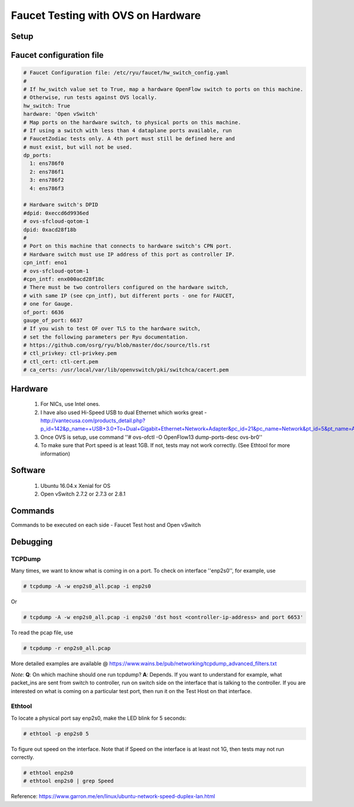 Faucet Testing with OVS on Hardware
===================================

Setup
-----

.. image:: faucet_ovs_test.png

Faucet configuration file
-------------------------

.. code:: yaml

  # Faucet Configuration file: /etc/ryu/faucet/hw_switch_config.yaml
  #
  # If hw_switch value set to True, map a hardware OpenFlow switch to ports on this machine.
  # Otherwise, run tests against OVS locally.
  hw_switch: True
  hardware: 'Open vSwitch'
  # Map ports on the hardware switch, to physical ports on this machine.
  # If using a switch with less than 4 dataplane ports available, run
  # FaucetZodiac tests only. A 4th port must still be defined here and
  # must exist, but will not be used.
  dp_ports:
    1: ens786f0
    2: ens786f1
    3: ens786f2
    4: ens786f3

  # Hardware switch's DPID
  #dpid: 0xeccd6d9936ed
  # ovs-sfcloud-qotom-1
  dpid: 0xacd28f18b
  #
  # Port on this machine that connects to hardware switch's CPN port.
  # Hardware switch must use IP address of this port as controller IP.
  cpn_intf: eno1
  # ovs-sfcloud-qotom-1
  #cpn_intf: enx000acd28f18c
  # There must be two controllers configured on the hardware switch,
  # with same IP (see cpn_intf), but different ports - one for FAUCET,
  # one for Gauge.
  of_port: 6636
  gauge_of_port: 6637
  # If you wish to test OF over TLS to the hardware switch,
  # set the following parameters per Ryu documentation.
  # https://github.com/osrg/ryu/blob/master/doc/source/tls.rst
  # ctl_privkey: ctl-privkey.pem
  # ctl_cert: ctl-cert.pem
  # ca_certs: /usr/local/var/lib/openvswitch/pki/switchca/cacert.pem

Hardware
--------

  #. For NICs, use Intel ones.
  #. I have also used Hi-Speed USB to dual Ethernet which works great - http://vantecusa.com/products_detail.php?p_id=142&p_name=+USB+3.0+To+Dual+Gigabit+Ethernet+Network+Adapter&pc_id=21&pc_name=Network&pt_id=5&pt_name=Accessories
  #. Once OVS is setup, use command ''# ovs-ofctl -O OpenFlow13 dump-ports-desc ovs-br0''
  #. To make sure that Port speed is at least 1GB.  If not, tests may not work correctly. (See Ethtool for more information)

Software
--------

  #. Ubuntu 16.04.x Xenial for OS
  #. Open vSwitch 2.7.2 or 2.7.3 or 2.8.1

Commands
--------
Commands to be executed on each side - Faucet Test host and Open vSwitch

.. raw:: html

    <embed>
      <table border=1 width=100% align=left>
        <tbody valign=top>
          <tr>
            <td width=50%><b>Faucet Test Host</b></td>
            <td width=50%><b>Open vSwitch</b></td>
          </tr>
          <tr>
            <td width=50%>
              <p>Login as root on the Ubuntu system (16.04 used)</p>
              <pre>
      # mkdir -p /usr/local/src/
      # mkdir -p /etc/ryu/faucet/
      # cd /usr/local/src/
      # git clone https://github.com/faucetsdn/faucet.git
      # cd faucet
      # ip a
      1: lo: &lt;LOOPBACK,UP,LOWER_UP&gt; mtu 65536 qdisc noqueue state UNKNOWN group default qlen 1000
      link/loopback 00:00:00:00:00:00 brd 00:00:00:00:00:00
      inet 127.0.0.1/8 scope host lo
      valid_lft forever preferred_lft forever
      inet6 ::1/128 scope host
      valid_lft forever preferred_lft forever
      2: ens786f0: &lt;BROADCAST,MULTICAST,UP,LOWER_UP&gt; mtu 1500 qdisc mq state UP group default qlen 1000
      link/ether b4:96:91:00:88:a4 brd ff:ff:ff:ff:ff:ff
      inet6 fe80::b696:91ff:fe00:88a4/64 scope link
      valid_lft forever preferred_lft forever
      3: ens786f1: &lt;BROADCAST,MULTICAST,UP,LOWER_UP&gt; mtu 1500 qdisc mq state UP group default qlen 1000
      link/ether b4:96:91:00:88:a5 brd ff:ff:ff:ff:ff:ff
      inet6 fe80::b696:91ff:fe00:88a5/64 scope link
      valid_lft forever preferred_lft forever
      4: ens786f2: &lt;BROADCAST,MULTICAST,UP,LOWER_UP&gt; mtu 1500 qdisc mq state UP group default qlen 1000
      link/ether b4:96:91:00:88:a6 brd ff:ff:ff:ff:ff:ff
      inet6 fe80::b696:91ff:fe00:88a6/64 scope link
      valid_lft forever preferred_lft forever
      5: ens786f3: &lt;BROADCAST,MULTICAST,UP,LOWER_UP&gt; mtu 1500 qdisc mq state UP group default qlen 1000
      link/ether b4:96:91:00:88:a7 brd ff:ff:ff:ff:ff:ff
      inet6 fe80::b696:91ff:fe00:88a7/64 scope link
      valid_lft forever preferred_lft forever
      6: ens802f0: &lt;BROADCAST,MULTICAST&gt; mtu 1500 qdisc noop state DOWN group default qlen 1000
      link/ether 68:05:ca:3b:14:50 brd ff:ff:ff:ff:ff:ff
      7: ens787f0: &lt;NO-CARRIER,BROADCAST,MULTICAST,UP&gt; mtu 1500 qdisc mq state DOWN group default qlen 1000
      link/ether a0:36:9f:d5:64:18 brd ff:ff:ff:ff:ff:ff
      8: ens787f1: &lt;NO-CARRIER,BROADCAST,MULTICAST,UP&gt; mtu 1500 qdisc mq state DOWN group default qlen 1000
      link/ether a0:36:9f:d5:64:19 brd ff:ff:ff:ff:ff:ff
      9: ens787f2: &lt;NO-CARRIER,BROADCAST,MULTICAST,UP&gt; mtu 1500 qdisc mq state DOWN group default qlen 1000
      link/ether a0:36:9f:d5:64:1a brd ff:ff:ff:ff:ff:ff
      10: ens787f3: &lt;NO-CARRIER,BROADCAST,MULTICAST,UP&gt; mtu 1500 qdisc mq state DOWN group default qlen 1000
      link/ether a0:36:9f:d5:64:1b brd ff:ff:ff:ff:ff:ff
      11: eno1: &lt;BROADCAST,MULTICAST,UP,LOWER_UP&gt; mtu 1500 qdisc mq state UP group default qlen 1000
      link/ether 00:1e:67:ff:f6:80 brd ff:ff:ff:ff:ff:ff
      inet 10.20.5.7/16 brd 10.20.255.255 scope global eno1
      valid_lft forever preferred_lft forever
      inet6 cafe:babe::21e:67ff:feff:f680/64 scope global mngtmpaddr dynamic
      valid_lft 86398sec preferred_lft 14398sec
      inet6 fe80::21e:67ff:feff:f680/64 scope link
      valid_lft forever preferred_lft forever
      12: ens802f1: &lt;BROADCAST,MULTICAST&gt; mtu 1500 qdisc noop state DOWN group default qlen 1000
      link/ether 68:05:ca:3b:14:51 brd ff:ff:ff:ff:ff:ff
      13: eno2: &lt;NO-CARRIER,BROADCAST,MULTICAST,PROMISC,UP&gt; mtu 1500 qdisc mq state DOWN group default qlen 1000
      link/ether 00:1e:67:ff:f6:81 brd ff:ff:ff:ff:ff:ff
      inet6 cafe:babe::21e:67ff:feff:f681/64 scope global mngtmpaddr dynamic
      valid_lft 82943sec preferred_lft 10943sec
      inet6 fe80::21e:67ff:feff:f681/64 scope link
      valid_lft forever preferred_lft forever
      16: docker0: &lt;NO-CARRIER,BROADCAST,MULTICAST,UP&gt; mtu 1500 qdisc noqueue state DOWN group default
      link/ether 02:42:40:9d:0d:65 brd ff:ff:ff:ff:ff:ff
      inet 172.17.0.1/16 scope global docker0
      valid_lft forever preferred_lft forever
      inet6 fe80::42:40ff:fe9d:d65/64 scope link
      valid_lft forever preferred_lft forever
              </pre>
            </td>
            <td width=50%>
              Login as root on the Ubuntu system Install OVS v2.7.2 and start <code>openvswitch-switch</code> service
              <pre>
      # systemctl status openvswitch-switch.service
      # ovs-vsctl add-br ovs-br0
      # ovs-vsctl add-port ovs-br0 enp2s0 -- set Interface enp2s0  ofport_request=1
      # ovs-vsctl add-port ovs-br0 enp3s0 -- set Interface enp3s0  ofport_request=2
      # ovs-vsctl add-port ovs-br0 enp5s0 -- set Interface enp5s0  ofport_request=3
      # ovs-vsctl add-port ovs-br0 enx000acd28f18b -- set Interface enx000acd28f18b  ofport_request=4
      # ovs-vsctl set-fail-mode ovs-br0 secure
      # ovs-vsctl set bridge ovs-br0 protocols=OpenFlow13
      # ovs-vsctl set-controller ovs-br0 tcp:10.20.5.7:6636 tcp:10.20.5.7:6637
      # ovs-vsctl get bridge ovs-br0 datapath_id
      # ovs-vsctl show
        308038ec-495d-412d-9b13-fe95bda4e176
            Bridge "ovs-br0"
                Controller "tcp:10.20.5.7:6636"
                Controller "tcp:10.20.5.7:6637"
                Port "enp3s0"
                    Interface "enp3s0"
                   Port "enp2s0"
                    Interface "enp2s0"
                 Port "enx000acd28f18b"
                    Interface "enx000acd28f18b"
                Port "ovs-br0"
                    Interface "ovs-br0"
                        type: internal
                Port "enp5s0"
                    Interface "enp5s0"
                        type: system
            ovs_version: "2.7.0"

      # ovs-vsctl -- --columns=name,ofport list Interface
        name                : "ovs-br0"
        ofport              : 65534

        name                : "enp5s0"
        ofport              : 3

        name                : "enp2s0"
        ofport              : 1

        name                : "enx000acd28f18b"
        ofport              : 4

        name                : "enp3s0"
        ofport              : 2
                </pre>
            </td>
        </tr>

        <tr>
          <td width=50%>
            To locate the corresponding physical port, you can make the port LED blink.  For example: <code># ethtool -p ens786f0 5</code>
          </td>
          <td width=50%>
            To locate the corresponding physical port, you can make the port LED blink.  For example: <code># ethtool -p enp2s0 5</code>
          </td>
        </tr>

        <tr>
          <td width=50%>
            Setup hw_switch_config yaml file.  Edit the <code>hw_switch_config.yaml</code> file as shown earlier in this document.  But, set the <code>hw_switch=False</code>
            <pre>
      # cp /usr/local/src/faucet/tests/hw_switch_config.yaml  /etc/ryu/faucet/hw_switch_config.yaml
      # $EDITOR  /etc/ryu/faucet/hw_switch_config.yaml --> set the hw_switch=False
      # cd /usr/local/src/faucet/
      # apt install docker.io
      # docker build -t faucet/tests -f Dockerfile.tests .
      # apparmor_parser -R /etc/apparmor.d/usr.sbin.tcpdump
      # modprobe openvswitch
      # docker run --privileged --net=host -v /etc/ryu/faucet:/etc/ryu/faucet -v /tmp:/tmp -ti faucet/tests
            </pre>
            Once the above minitest version is successful, then edit the <code>hw_switch_config.yaml</code> file as shown earlier in this document.  But, set the <code>hw_switch=True</code>
            <pre>
      # docker run --privileged --net=host -v /etc/ryu/faucet:/etc/ryu/faucet -v /tmp:/tmp -ti faucet/tests
            </pre>
          </td>
          <td>
            Check port speed information to make sure that they are at least 1Gbps
            <pre>
      # ovs-ofctl -O OpenFlow13 dump-ports-desc ovs-br0
          OFPST_PORT_DESC reply (OF1.3) (xid=0x2):
           1(enp2s0): addr:00:0e:c4:ce:77:25
               config:     0
               state:      0
               current:    1GB-FD COPPER AUTO_NEG
               advertised: 10MB-HD 10MB-FD 100MB-HD 100MB-FD 1GB-FD COPPER AUTO_NEG AUTO_PAUSE
               supported:  10MB-HD 10MB-FD 100MB-HD 100MB-FD 1GB-FD COPPER AUTO_NEG AUTO_PAUSE
               speed: 1000 Mbps now, 1000 Mbps max
           2(enp3s0): addr:00:0e:c4:ce:77:26
               config:     0
               state:      0
               current:    1GB-FD COPPER AUTO_NEG
               advertised: 10MB-HD 10MB-FD 100MB-HD 100MB-FD 1GB-FD COPPER AUTO_NEG AUTO_PAUSE
               supported:  10MB-HD 10MB-FD 100MB-HD 100MB-FD 1GB-FD COPPER AUTO_NEG AUTO_PAUSE
               speed: 1000 Mbps now, 1000 Mbps max
           3(enp5s0): addr:00:0e:c4:ce:77:27
               config:     0
               state:      0
               current:    1GB-FD COPPER AUTO_NEG
               advertised: 10MB-HD 10MB-FD 100MB-HD 100MB-FD 1GB-FD COPPER AUTO_NEG AUTO_PAUSE
               supported:  10MB-HD 10MB-FD 100MB-HD 100MB-FD 1GB-FD COPPER AUTO_NEG AUTO_PAUSE
               speed: 1000 Mbps now, 1000 Mbps max
           4(enx000acd28f18b): addr:00:0a:cd:28:f1:8b
               config:     0
               state:      0
               current:    1GB-FD COPPER AUTO_NEG
               advertised: 10MB-HD COPPER AUTO_NEG AUTO_PAUSE AUTO_PAUSE_ASYM
               supported:  10MB-HD 10MB-FD 100MB-HD 100MB-FD 1GB-HD 1GB-FD COPPER AUTO_NEG
               speed: 1000 Mbps now, 1000 Mbps max
           LOCAL(ovs-br0): addr:00:0a:cd:28:f1:8b
               config:     PORT_DOWN
               state:      LINK_DOWN
               speed: 0 Mbps now, 0 Mbps max
            </pre>
          </td>
        </tr>

        <tr>
          <td colspan="2">
            <b><u>Test Results</u></b>: 100% of tests <b>MUST</b> pass. For up-to-date information on test runs, check out Travis Status page @ <a href="https://travis-ci.org/faucetsdn/faucet">https://travis-ci.org/faucetsdn/faucet</a>
          </td>
        </tr>
        </tbody>
      </table>
    </embed>


Debugging
---------

TCPDump
~~~~~~~
Many times, we want to know what is coming in on a port.  To check on interface ''enp2s0'', for example, use

.. code:: bash

  # tcpdump -A -w enp2s0_all.pcap -i enp2s0

Or

.. code:: bash

  # tcpdump -A -w enp2s0_all.pcap -i enp2s0 'dst host <controller-ip-address> and port 6653'

To read the pcap file, use

.. code:: bash

  # tcpdump -r enp2s0_all.pcap

More detailed examples are available @ https://www.wains.be/pub/networking/tcpdump_advanced_filters.txt

*Note*:
**Q**: On which machine should one run tcpdump?
**A**: Depends.  If you want to understand for example, what packet_ins are sent from switch to controller, run on switch side on the interface that is talking to the controller.  If you are interested on what is coming on a particular test port, then run it on the Test Host on that interface.

Ethtool
~~~~~~~
To locate a physical port say enp2s0, make the LED blink for 5 seconds:

.. code:: bash

  # ethtool -p enp2s0 5

To figure out speed on the interface.  Note that if Speed on the interface is at least not 1G, then tests may not run correctly.

.. code:: bash

  # ethtool enp2s0
  # ethtool enp2s0 | grep Speed

Reference: https://www.garron.me/en/linux/ubuntu-network-speed-duplex-lan.html
